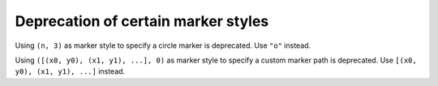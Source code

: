 Deprecation of certain marker styles
````````````````````````````````````

Using ``(n, 3)`` as marker style to specify a circle marker is deprecated.  Use
``"o"`` instead.

Using ``([(x0, y0), (x1, y1), ...], 0)`` as marker style to specify a custom
marker path is deprecated.  Use ``[(x0, y0), (x1, y1), ...]`` instead.
